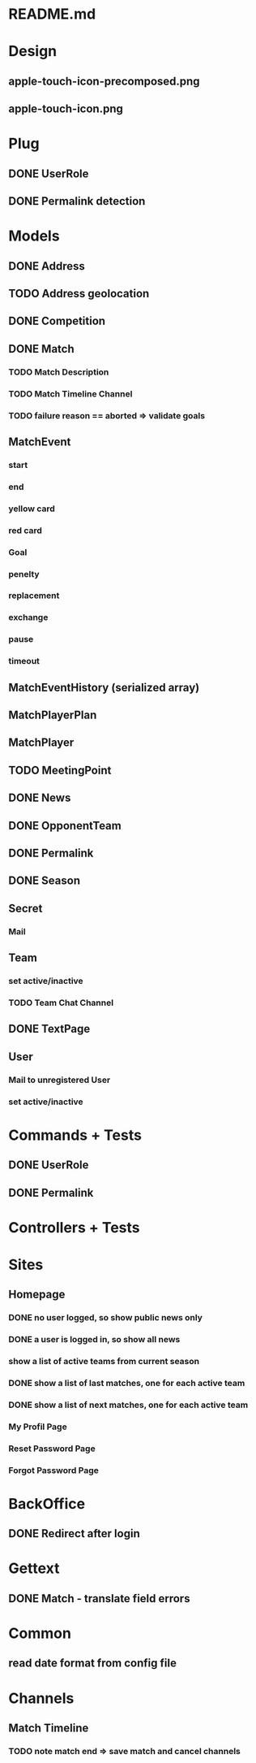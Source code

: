* README.md
* Design 
** apple-touch-icon-precomposed.png
** apple-touch-icon.png
* Plug
** DONE UserRole
** DONE Permalink detection
* Models
** DONE Address
CLOSED: [2016-04-12 Tue 20:56]
** TODO Address geolocation
** DONE Competition
CLOSED: [2016-04-12 Tue 20:56]
** DONE Match
CLOSED: [2016-06-05 Sun 13:57]
*** TODO Match Description
*** TODO Match Timeline Channel
*** TODO failure reason == aborted => validate goals
** MatchEvent
*** start
*** end
*** yellow card
*** red card
*** Goal
*** penelty
*** replacement
*** exchange
*** pause
*** timeout
** MatchEventHistory (serialized array)
** MatchPlayerPlan
** MatchPlayer
** TODO MeetingPoint
** DONE News
CLOSED: [2016-04-12 Tue 20:56]
** DONE OpponentTeam
CLOSED: [2016-04-12 Tue 20:56]
** DONE Permalink
CLOSED: [2016-04-12 Tue 20:55]
** DONE Season
CLOSED: [2016-04-12 Tue 20:55]
** Secret
*** Mail
** Team
*** set active/inactive
*** TODO Team Chat Channel
** DONE TextPage
CLOSED: [2016-04-12 Tue 20:55]
** User
*** Mail to unregistered User
*** set active/inactive
* Commands + Tests
** DONE UserRole
CLOSED: [2016-04-12 Tue 20:58]
** DONE Permalink
CLOSED: [2016-05-30 Mon 13:56]
* Controllers + Tests
* Sites
** Homepage
*** DONE no user logged, so show public news only
CLOSED: [2016-04-12 Tue 21:02]
*** DONE a user is logged in, so show all news
CLOSED: [2016-04-12 Tue 21:03]
*** show a list of active teams from current season
*** DONE show a list of last matches, one for each active team
CLOSED: [2016-05-30 Mon 13:57]
*** DONE show a list of next matches, one for each active team
CLOSED: [2016-05-30 Mon 13:57]
*** My Profil Page
*** Reset Password Page
*** Forgot Password Page
* BackOffice
** DONE Redirect after login
CLOSED: [2016-04-12 Tue 21:06]
* Gettext
** DONE Match - translate field errors
* Common
** read date format from config file
* Channels
** Match Timeline
*** TODO note match end => save match and cancel channels
